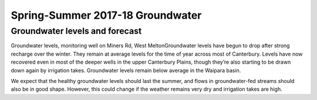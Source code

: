Spring-Summer 2017-18 Groundwater
=====================================================

.. raw:: html
   :file: bokeh_html/fresh_gw_map_2018-03-02.html

Groundwater levels and forecast
----------------------------------
Groundwater levels, monitoring well on Miners Rd, West MeltonGroundwater levels have begun to drop after strong recharge over the winter. They remain at average levels for the time of year across most of Canterbury. Levels have now recovered even in most of the deeper wells in the upper Canterbury Plains, though they’re also starting to be drawn down again by irrigation takes.  Groundwater levels remain below average in the Waipara basin.

We expect that the healthy groundwater levels should last the summer, and flows in groundwater-fed streams should also be in good shape. However, this could change if the weather remains very dry and irrigation takes are high.  
